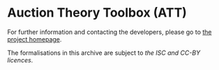 * Auction Theory Toolbox (ATT)
  For further information and contacting the developers, please go to [[http://www.cs.bham.ac.uk/research/projects/formare/code/auction-theory/][the project homepage]].
  
  The formalisations in this archive are subject to [[LICENSE][the ISC and CC-BY licences]].
